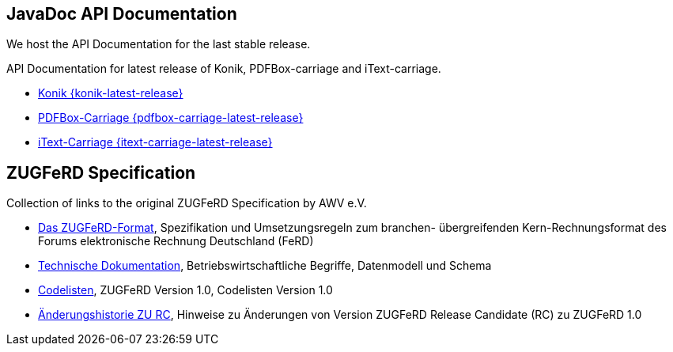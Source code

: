 == JavaDoc API Documentation

We host the API Documentation for the last stable release. 

API Documentation for latest release of Konik, PDFBox-carriage and iText-carriage.

* link:api/konik/[Konik {konik-latest-release}]
* link:api/pdfbox-carriage/[PDFBox-Carriage {pdfbox-carriage-latest-release}]
* link:api/itext-carriage/[iText-Carriage {itext-carriage-latest-release}]


== ZUGFeRD Specification

Collection of links to the original ZUGFeRD Specification by AWV e.V.

* link:/ZUGFeRD-Spezifikation/Das-ZUGFeRD-Format_1p0.pdf[Das ZUGFeRD-Format], Spezifikation und Umsetzungsregeln zum branchen- übergreifenden Kern-Rechnungsformat des Forums elektronische Rechnung Deutschland (FeRD)
* link:/ZUGFeRD-Spezifikation/Das-ZUGFeRD-Format_1p0_technische_Dokumentation.pdf[Technische Dokumentation], Betriebswirtschaftliche Begriffe, Datenmodell und Schema
* link:/ZUGFeRD-Spezifikation/Das-ZUGFeRD-Format_1p0_c1p0_Codelisten.pdf[Codelisten], ZUGFeRD Version 1.0, Codelisten Version 1.0
* link:/ZUGFeRD-Spezifikation/Das-ZUGFeRD-Format_1p0_Aenderungshistorie_zu_RC.pdf[Änderungshistorie ZU RC], Hinweise zu Änderungen von Version ZUGFeRD Release Candidate (RC) zu ZUGFeRD 1.0


